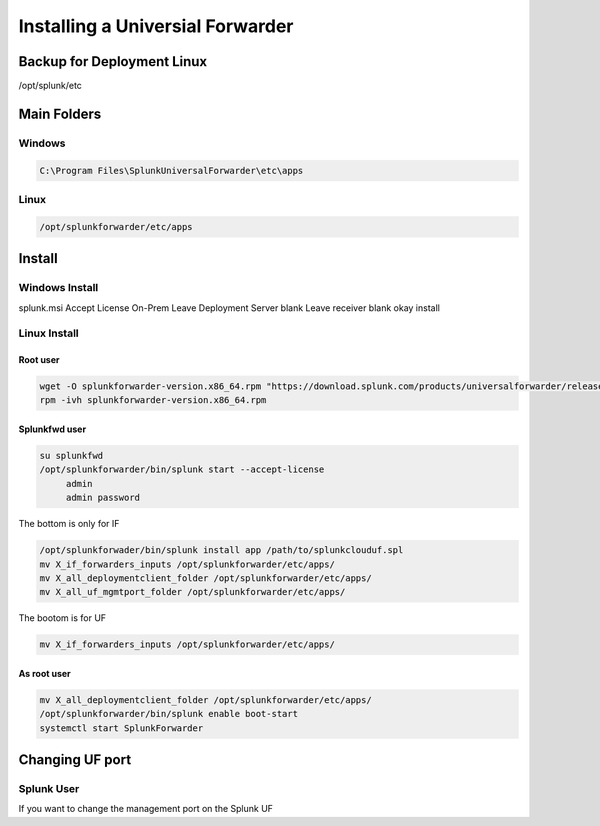 Installing a Universial Forwarder
*******************************************

Backup for Deployment Linux
###############################

/opt/splunk/etc


Main Folders
################

Windows
+++++++++++++

.. code-block:: console

   C:\Program Files\SplunkUniversalForwarder\etc\apps


Linux
++++++++++

.. code-block:: console

   /opt/splunkforwarder/etc/apps

Install
############

Windows Install
++++++++++++++++++++

splunk.msi
Accept License
On-Prem
Leave Deployment Server blank
Leave receiver blank
okay
install

Linux Install
++++++++++++++++++

Root user
---------------

.. code-block:: console

    wget -O splunkforwarder-version.x86_64.rpm "https://download.splunk.com/products/universalforwarder/releases/..."
    rpm -ivh splunkforwarder-version.x86_64.rpm


Splunkfwd user
--------------------

.. code-block:: console

   su splunkfwd
   /opt/splunkforwarder/bin/splunk start --accept-license
        admin
        admin password
The bottom is only for IF

.. code-block:: console

   /opt/splunkforwader/bin/splunk install app /path/to/splunkclouduf.spl
   mv X_if_forwarders_inputs /opt/splunkforwarder/etc/apps/
   mv X_all_deploymentclient_folder /opt/splunkforwarder/etc/apps/
   mv X_all_uf_mgmtport_folder /opt/splunkforwarder/etc/apps/

The bootom is for UF

.. code-block:: console

   mv X_if_forwarders_inputs /opt/splunkforwarder/etc/apps/


As root user
-------------------
  
.. code-block:: console

        mv X_all_deploymentclient_folder /opt/splunkforwarder/etc/apps/
        /opt/splunkforwarder/bin/splunk enable boot-start
        systemctl start SplunkForwarder


Changing UF port
###################

Splunk User
+++++++++++++++++

If you want to change the management port on the Splunk UF

.. codeblock:: console

    cp -rf uncso_all_uf_mgmtport /opt/splunkforwarder/etc/apps/
